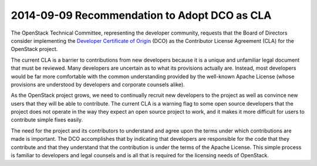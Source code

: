 ===============================================
 2014-09-09 Recommendation to Adopt DCO as CLA
===============================================

The OpenStack Technical Committee, representing the developer
community, requests that the Board of Directors consider implementing
the `Developer Certificate of Origin`_ (DCO) as the Contributor
License Agreement (CLA) for the OpenStack project.

The current CLA is a barrier to contributions from new developers
because it is a unique and unfamiliar legal document that must be
reviewed.  Many developers are uncertain as to what its provisions
actually are.  Instead, most developers would be far more comfortable
with the common understanding provided by the well-known Apache
License (whose provisions are understood by developers and corporate
counsels alike).

As the OpenStack project grows, we need to continually recruit new
developers to the project as well as convince new users that they will
be able to contribute.  The current CLA is a warning flag to some open
source developers that the project does not operate in the way they
expect an open source project to work, and it makes it more difficult
for users to contribute simple fixes easily.

The need for the project and its contributors to understand and agree
upon the terms under which contributions are made is important.  The
DCO accomplishes that by indicating that developers are responsible
for the code that they contribute and that they understand that the
contribution is under the terms of the Apache License.  This simple
process is familiar to developers and legal counsels and is all that
is required for the licensing needs of OpenStack.

.. _Developer Certificate of Origin: http://developercertificate.org/

